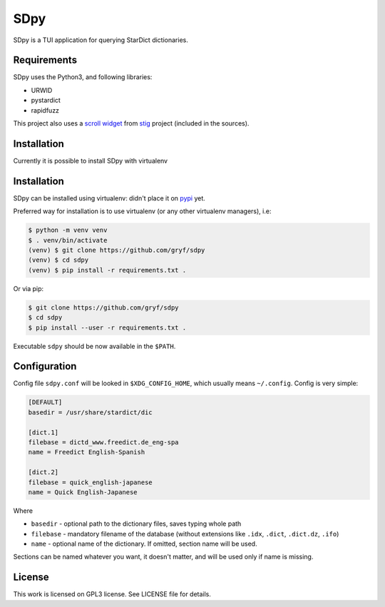 ====
SDpy
====

SDpy is a TUI application for querying StarDict dictionaries.


Requirements
------------

SDpy uses the Python3, and following libraries:

* URWID
* pystardict
* rapidfuzz

This project also uses a `scroll widget`_ from `stig`_ project (included in the
sources).


Installation
------------

Currently it is possible to install SDpy with virtualenv

Installation
------------

SDpy can be installed using virtualenv:
didn't place it on `pypi`_ yet.

Preferred way for installation is to use virtualenv (or any other virtualenv
managers), i.e:

.. code:: shell-session

   $ python -m venv venv
   $ . venv/bin/activate
   (venv) $ git clone https://github.com/gryf/sdpy
   (venv) $ cd sdpy
   (venv) $ pip install -r requirements.txt .

Or via pip:

.. code:: shell-session

   $ git clone https://github.com/gryf/sdpy
   $ cd sdpy
   $ pip install --user -r requirements.txt .

Executable ``sdpy`` should be now available in the ``$PATH``.


Configuration
-------------

Config file ``sdpy.conf`` will be looked in ``$XDG_CONFIG_HOME``, which usually
means ``~/.config``. Config is very simple:

.. code:: ini

   [DEFAULT]
   basedir = /usr/share/stardict/dic

   [dict.1]
   filebase = dictd_www.freedict.de_eng-spa
   name = Freedict English-Spanish

   [dict.2]
   filebase = quick_english-japanese
   name = Quick English-Japanese

Where

* ``basedir`` - optional path to the dictionary files, saves typing whole path
* ``filebase`` - mandatory filename of the database (without extensions like
  ``.idx``, ``.dict``, ``.dict.dz``, ``.ifo``)
* ``name`` - optional name of the dictionary. If omitted, section name will be
  used.

Sections can be named whatever you want, it doesn't matter, and will be used
only if name is missing.


License
-------

This work is licensed on GPL3 license. See LICENSE file for details.

.. _pypi: https://pypi.org
.. _scroll widget: https://github.com/rndusr/stig/blob/8e2b5679eae3e78017400ae35fea8b3eb5652ee4/stig/tui/scroll.py
.. _stig: https://github.com/rndusr/stig
